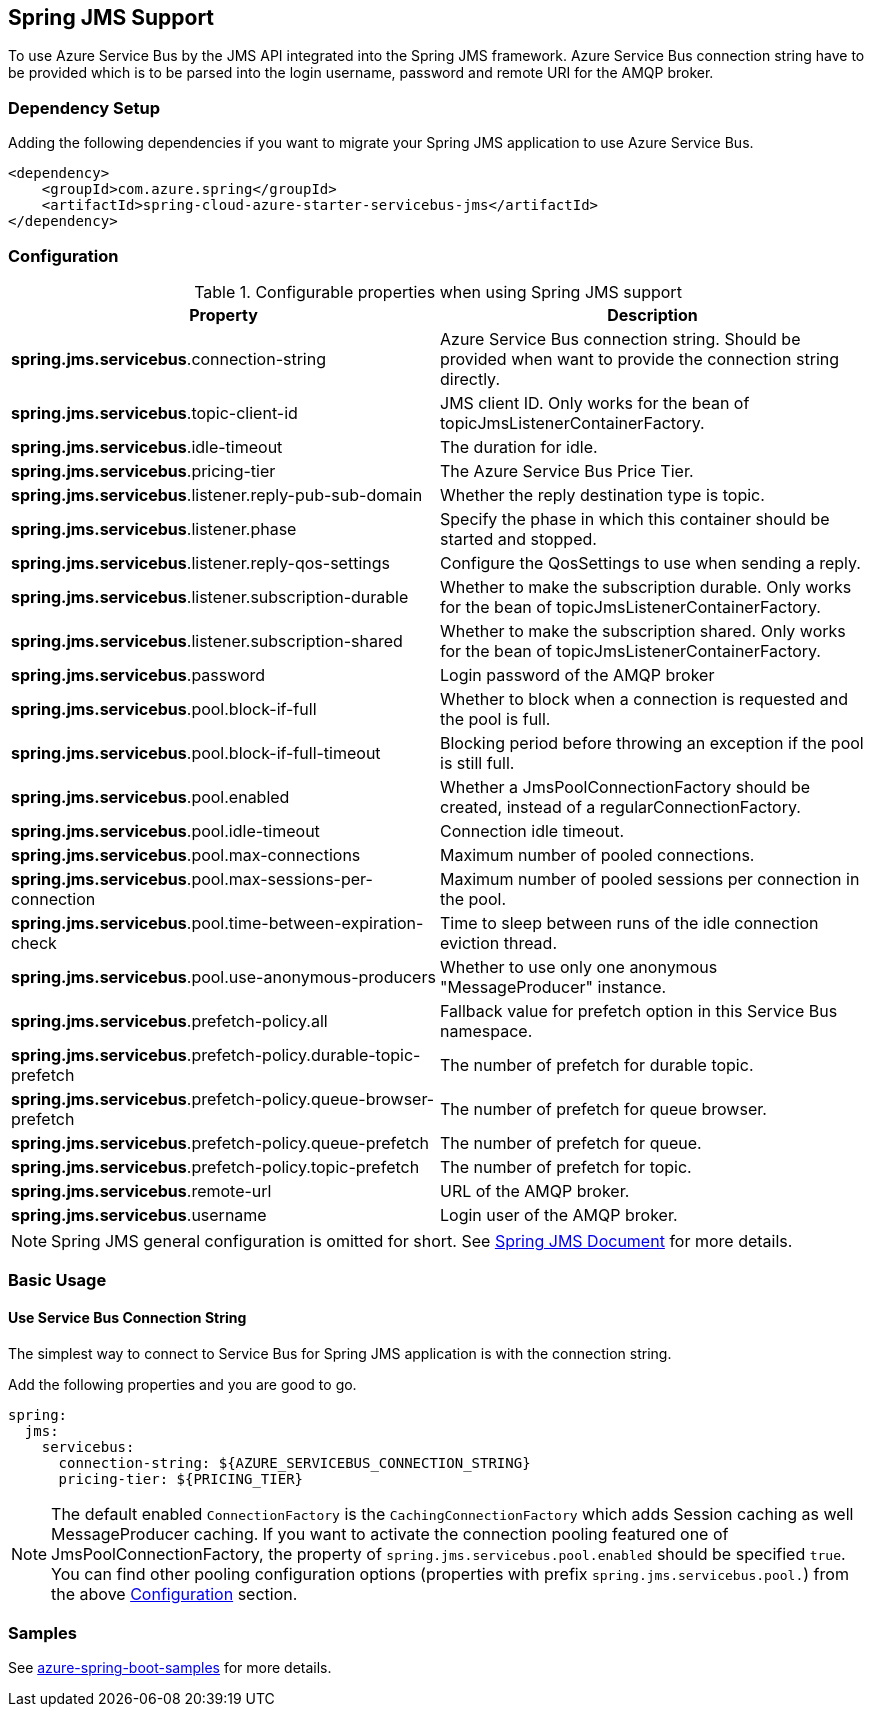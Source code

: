 [#spring-jms-support]
== Spring JMS Support

To use Azure Service Bus by the JMS API integrated into the Spring JMS framework.
Azure Service Bus connection string have to be provided which is to be parsed into the login username, password and remote URI for the AMQP broker.

=== Dependency Setup

Adding the following dependencies if you want to migrate your Spring JMS application to use Azure Service Bus.

[source,xml]
----
<dependency>
    <groupId>com.azure.spring</groupId>
    <artifactId>spring-cloud-azure-starter-servicebus-jms</artifactId>
</dependency>
----

=== Configuration

.Configurable properties when using Spring JMS support
[cols="<50,<50",options="header"]
|===
|Property
|Description

|*spring.jms.servicebus*.connection-string
|Azure Service Bus connection string. Should be provided when want to provide the connection string directly.

|*spring.jms.servicebus*.topic-client-id
|JMS client ID. Only works for the bean of topicJmsListenerContainerFactory.

|*spring.jms.servicebus*.idle-timeout
| The duration for idle.

|*spring.jms.servicebus*.pricing-tier
| The Azure Service Bus Price Tier.

|*spring.jms.servicebus*.listener.reply-pub-sub-domain
| Whether the reply destination type is topic.

|*spring.jms.servicebus*.listener.phase
| Specify the phase in which this container should be started and stopped.

|*spring.jms.servicebus*.listener.reply-qos-settings
| Configure the QosSettings to use when sending a reply.

|*spring.jms.servicebus*.listener.subscription-durable
| Whether to make the subscription durable. Only works for the bean of topicJmsListenerContainerFactory.

|*spring.jms.servicebus*.listener.subscription-shared
| Whether to make the subscription shared. Only works for the bean of topicJmsListenerContainerFactory.

|*spring.jms.servicebus*.password
| Login password of the AMQP broker


| *spring.jms.servicebus*.pool.block-if-full
|
[[jms-servicebus-pool-configuration]] Whether to block when a connection is requested and the pool is full.

|*spring.jms.servicebus*.pool.block-if-full-timeout
|Blocking period before throwing an exception if the pool is still full.

|*spring.jms.servicebus*.pool.enabled
|Whether a JmsPoolConnectionFactory should be created, instead of a regularConnectionFactory.

|*spring.jms.servicebus*.pool.idle-timeout
|Connection idle timeout.

|*spring.jms.servicebus*.pool.max-connections
|Maximum number of pooled connections.

|*spring.jms.servicebus*.pool.max-sessions-per-connection
|Maximum number of pooled sessions per connection in the pool.

|*spring.jms.servicebus*.pool.time-between-expiration-check
|Time to sleep between runs of the idle connection eviction thread.

|*spring.jms.servicebus*.pool.use-anonymous-producers
|Whether to use only one anonymous "MessageProducer" instance.

|*spring.jms.servicebus*.prefetch-policy.all
| Fallback value for prefetch option in this Service Bus namespace.

|*spring.jms.servicebus*.prefetch-policy.durable-topic-prefetch
| The number of prefetch for durable topic.

|*spring.jms.servicebus*.prefetch-policy.queue-browser-prefetch
| The number of prefetch for queue browser.

|*spring.jms.servicebus*.prefetch-policy.queue-prefetch
| The number of prefetch for queue.

|*spring.jms.servicebus*.prefetch-policy.topic-prefetch
| The number of prefetch for topic.

|*spring.jms.servicebus*.remote-url
| URL of the AMQP broker.

|*spring.jms.servicebus*.username
| Login user of the AMQP broker.
|===

NOTE: Spring JMS general configuration is omitted for short.
See link:https://docs.spring.io/spring-framework/docs/3.2.x/spring-framework-reference/html/jms.html[Spring JMS Document] for more details.

=== Basic Usage

==== Use Service Bus Connection String

The simplest way to connect to Service Bus for Spring JMS application is with the connection string.

Add the following properties and you are good to go.

[source,yaml]
----
spring:
  jms:
    servicebus:
      connection-string: ${AZURE_SERVICEBUS_CONNECTION_STRING}
      pricing-tier: ${PRICING_TIER}
----

NOTE: The default enabled `ConnectionFactory` is the `CachingConnectionFactory` which adds Session caching as well MessageProducer caching. If you want to activate the connection pooling featured one of JmsPoolConnectionFactory, the property of `spring.jms.servicebus.pool.enabled` should be specified `true`. You can find other pooling configuration options (properties with prefix `spring.jms.servicebus.pool.`) from the above
<<jms-servicebus-pool-configuration, Configuration>> section.

=== Samples

See link:https://github.com/Azure-Samples/azure-spring-boot-samples/tree/spring-cloud-azure_{project-version}[azure-spring-boot-samples] for more details.
